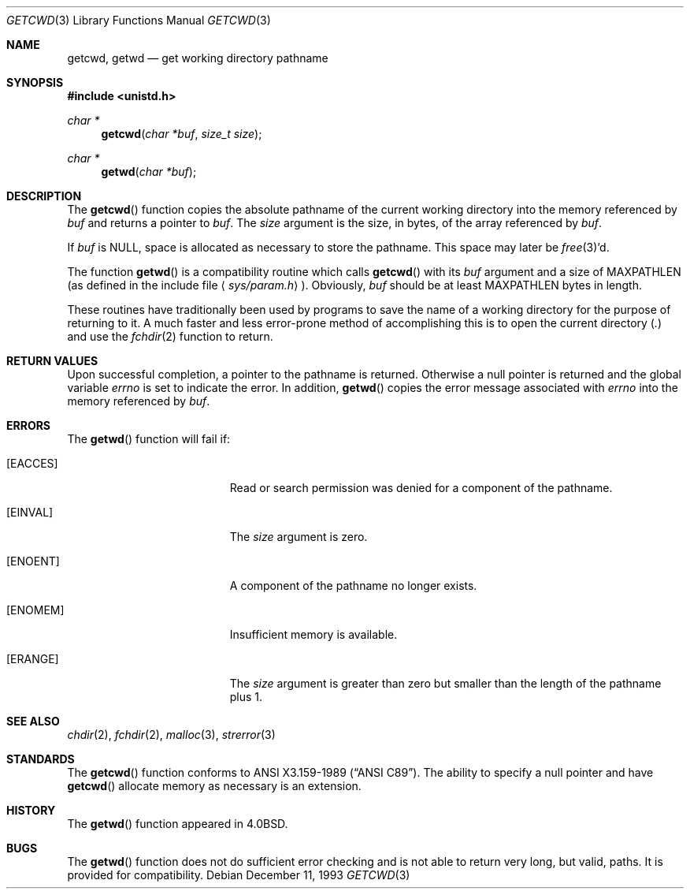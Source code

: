 .\"	$OpenBSD: src/lib/libc/gen/getcwd.3,v 1.9 2003/06/02 20:18:34 millert Exp $
.\"
.\" Copyright (c) 1991, 1993
.\"	The Regents of the University of California.  All rights reserved.
.\"
.\" Redistribution and use in source and binary forms, with or without
.\" modification, are permitted provided that the following conditions
.\" are met:
.\" 1. Redistributions of source code must retain the above copyright
.\"    notice, this list of conditions and the following disclaimer.
.\" 2. Redistributions in binary form must reproduce the above copyright
.\"    notice, this list of conditions and the following disclaimer in the
.\"    documentation and/or other materials provided with the distribution.
.\" 3. Neither the name of the University nor the names of its contributors
.\"    may be used to endorse or promote products derived from this software
.\"    without specific prior written permission.
.\"
.\" THIS SOFTWARE IS PROVIDED BY THE REGENTS AND CONTRIBUTORS ``AS IS'' AND
.\" ANY EXPRESS OR IMPLIED WARRANTIES, INCLUDING, BUT NOT LIMITED TO, THE
.\" IMPLIED WARRANTIES OF MERCHANTABILITY AND FITNESS FOR A PARTICULAR PURPOSE
.\" ARE DISCLAIMED.  IN NO EVENT SHALL THE REGENTS OR CONTRIBUTORS BE LIABLE
.\" FOR ANY DIRECT, INDIRECT, INCIDENTAL, SPECIAL, EXEMPLARY, OR CONSEQUENTIAL
.\" DAMAGES (INCLUDING, BUT NOT LIMITED TO, PROCUREMENT OF SUBSTITUTE GOODS
.\" OR SERVICES; LOSS OF USE, DATA, OR PROFITS; OR BUSINESS INTERRUPTION)
.\" HOWEVER CAUSED AND ON ANY THEORY OF LIABILITY, WHETHER IN CONTRACT, STRICT
.\" LIABILITY, OR TORT (INCLUDING NEGLIGENCE OR OTHERWISE) ARISING IN ANY WAY
.\" OUT OF THE USE OF THIS SOFTWARE, EVEN IF ADVISED OF THE POSSIBILITY OF
.\" SUCH DAMAGE.
.\"
.Dd December 11, 1993
.Dt GETCWD 3
.Os
.Sh NAME
.Nm getcwd ,
.Nm getwd
.Nd get working directory pathname
.Sh SYNOPSIS
.Fd #include <unistd.h>
.Ft char *
.Fn getcwd "char *buf" "size_t size"
.Ft char *
.Fn getwd "char *buf"
.Sh DESCRIPTION
The
.Fn getcwd
function copies the absolute pathname of the current working directory
into the memory referenced by
.Fa buf
and returns a pointer to
.Fa buf .
The
.Fa size
argument is the size, in bytes, of the array referenced by
.Fa buf .
.Pp
If
.Fa buf
is
.Dv NULL ,
space is allocated as necessary to store the pathname.
This space may later be
.Xr free 3 Ns 'd.
.Pp
The function
.Fn getwd
is a compatibility routine which calls
.Fn getcwd
with its
.Fa buf
argument and a size of
.Dv MAXPATHLEN
(as defined in the include
file
.Aq Pa sys/param.h ) .
Obviously,
.Fa buf
should be at least
.Dv MAXPATHLEN
bytes in length.
.Pp
These routines have traditionally been used by programs to save the
name of a working directory for the purpose of returning to it.
A much faster and less error-prone method of accomplishing this is to
open the current directory
.Pq Pa \&.
and use the
.Xr fchdir 2
function to return.
.Sh RETURN VALUES
Upon successful completion, a pointer to the pathname is returned.
Otherwise a null pointer is returned and the global variable
.Va errno
is set to indicate the error.
In addition,
.Fn getwd
copies the error message associated with
.Va errno
into the memory referenced by
.Fa buf .
.Sh ERRORS
The
.Fn getwd
function will fail if:
.Bl -tag -width Er
.It Bq Er EACCES
Read or search permission was denied for a component of the pathname.
.It Bq Er EINVAL
The
.Fa size
argument is zero.
.It Bq Er ENOENT
A component of the pathname no longer exists.
.It Bq Er ENOMEM
Insufficient memory is available.
.It Bq Er ERANGE
The
.Fa size
argument is greater than zero but smaller than the length of the pathname
plus 1.
.El
.Sh SEE ALSO
.Xr chdir 2 ,
.Xr fchdir 2 ,
.Xr malloc 3 ,
.Xr strerror 3
.Sh STANDARDS
The
.Fn getcwd
function conforms to
.St -ansiC .
The ability to specify a null pointer and have
.Fn getcwd
allocate memory as necessary is an extension.
.Sh HISTORY
The
.Fn getwd
function appeared in
.Bx 4.0 .
.Sh BUGS
The
.Fn getwd
function does not do sufficient error checking and is not able to return very
long, but valid, paths.
It is provided for compatibility.
